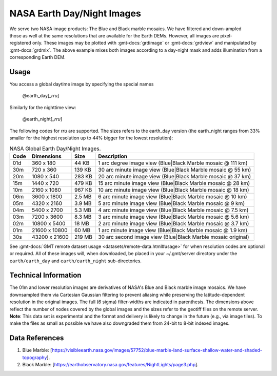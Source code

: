 NASA Earth Day/Night Images
----------------------------------
.. figure:: /_static/nasa-logo-web-rgb.png
   :align: right
   :scale: 20 %

.. figure:: /_static/GMT_earth_daynight.jpg
   :height: 888 px
   :width: 1774 px
   :align: center
   :scale: 40 %

We serve two NASA image products: The Blue and Black marble mosaics.
We have filtered and down-ampled those as well at the same resolutions that are
available for the Earth DEMs.  However, all images are pixel-registered only.
These images may be plotted with :gmt-docs:`grdimage` or :gmt-docs:`grdview` and manipulated
by :gmt-docs:`grdmix`.  The above example mixes both images according to a day-night
mask and adds illumination from a corresponding Earth DEM.

Usage
~~~~~

You access a global daytime image by specifying the special names

   @earth_day[_\ *rru*]

Similarly for the nighttime view:

   @earth_night[_\ *rru*]

The following codes for *rr*\ *u* are supported. The sizes refers to the earth_day version
(the earth_night ranges from 33% smaller for the highest resolution up to 44% bigger for
the lowest resolution):

.. _tbl-earth_daynight:

.. table:: NASA Global Earth Day/Night Images.

  ==== ================= =======  ===========================================================
  Code Dimensions        Size     Description
  ==== ================= =======  ===========================================================
  01d       360 x    180   44 KB  1 arc degree image view (Blue|Black Marble mosaic @ 111 km)
  30m       720 x    360  139 KB  30 arc minute image view (Blue|Black Marble mosaic @ 55 km)
  20m      1080 x    540  283 KB  20 arc minute image view (Blue|Black Marble mosaic @ 37 km)
  15m      1440 x    720  479 KB  15 arc minute image view (Blue|Black Marble mosaic @ 28 km)
  10m      2160 x   1080  967 KB  10 arc minute image view (Blue|Black Marble mosaic @ 18 km)
  06m      3600 x   1800  2.5 MB  6 arc minute image view (Blue|Black Marble mosaic @ 10 km)
  05m      4320 x   2160  3.9 MB  5 arc minute image view (Blue|Black Marble mosaic @ 9 km)
  04m      5400 x   2700  5.3 MB  4 arc minute image view (Blue|Black Marble mosaic @ 7.5 km)
  03m      7200 x   3600  8.3 MB  3 arc minute image view (Blue|Black Marble mosaic @ 5.6 km)
  02m     10800 x   5400   18 MB  2 arc minute image view (Blue|Black Marble mosaic @ 3.7 km)
  01m     21600 x  10800   60 MB  1 arc minute image view (Blue|Black Marble mosaic @ 1.9 km)
  30s     43200 x  21600  219 MB  30 arc second image view (Blue|Black Marble mosaic original)
  ==== ================= =======  ===========================================================

See :gmt-docs:`GMT remote dataset usage <datasets/remote-data.html#usage>` for when resolution codes are optional or required.
All of these images will, when downloaded, be placed in your ~/.gmt/server directory under
the ``earth/earth_day`` and ``earth/earth_night`` sub-directories.

Technical Information
~~~~~~~~~~~~~~~~~~~~~

The 01m and lower resolution images are derivatives of NASA's Blue and Black marble image mosaics.
We have downsampled them via Cartesian Gaussian filtering to prevent aliasing while preserving
the latitude-dependent resolution in the original images. The full (6 sigma) filter-widths are
indicated in parenthesis.
The dimensions above reflect the number of nodes covered by the global images and the sizes refer
to the geotiff files on the remote server. **Note**: This data set is experimental and the
format and delivery is likely to change in the future (e.g., via image tiles).  To make the
files as small as possible we have also downgraded them from 24-bit to 8-bit indexed images.

Data References
~~~~~~~~~~~~~~~

#. Blue Marble: [https://visibleearth.nasa.gov/images/57752/blue-marble-land-surface-shallow-water-and-shaded-topography].
#. Black Marble: [https://earthobservatory.nasa.gov/features/NightLights/page3.php].
